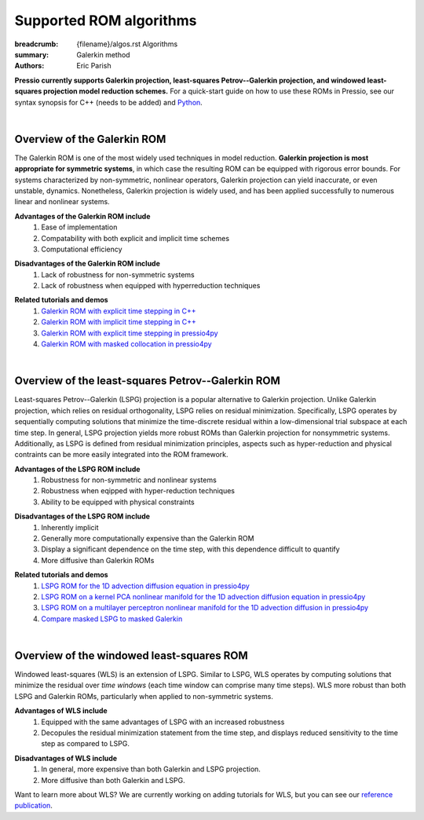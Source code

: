Supported ROM algorithms
########################

:breadcrumb: {filename}/algos.rst Algorithms
:summary: Galerkin method
:authors: Eric Parish

.. role:: math-info(math)
    :class: m-default


**Pressio currently supports Galerkin projection, least-squares Petrov--Galerkin projection, and windowed least-squares projection model reduction schemes.** For a quick-start guide on how to use these ROMs in Pressio, see our syntax synopsis for C++ (needs to be added) and `Python <https://pressio.github.io/pressio4py/html/md_pages_synopsis_galerkin.html>`__.

|

Overview of the Galerkin ROM
============================

The Galerkin ROM is one of the most widely used techniques in model reduction. **Galerkin projection is most appropriate for symmetric systems**, in which case the resulting ROM can be equipped with rigorous error bounds. For systems characterized by non-symmetric, nonlinear operators, Galerkin projection can yield inaccurate, or even unstable, dynamics. Nonetheless, Galerkin projection is widely used, and has been applied successfully to numerous linear and nonlinear systems.


**Advantages of the Galerkin ROM include**
  1. Ease of implementation
  2. Compatability with both explicit and implicit time schemes
  3. Computational efficiency

\

**Disadvantages of the Galerkin ROM include**
  1. Lack of robustness for non-symmetric systems
  2. Lack of robustness when equipped with hyperreduction techniques

\

**Related tutorials and demos**
  1. `Galerkin ROM with explicit time stepping in C++ <https://pressio.github.io/pressio-tutorials/html/md_pages_rom_galerkin_default_explicit.html>`__
  2. `Galerkin ROM with implicit time stepping in C++ <https://pressio.github.io/pressio-tutorials/html/md_pages_rom_galerkin_default_implicit.html>`__
  3. `Galerkin ROM with explicit time stepping in pressio4py <https://pressio.github.io/pressio4py/html/md_pages_tutorials_tutorial3.html>`__
  4. `Galerkin ROM with masked collocation in pressio4py <https://pressio.github.io/pressio4py/html/md_pages_demos_demo4.html>`__

\

|

Overview of the least-squares Petrov--Galerkin ROM
==================================================

Least-squares Petrov--Galerkin (LSPG) projection is a popular alternative to Galerkin projection. Unlike Galerkin projection, which relies on residual orthogonality, LSPG relies on residual minimization. Specifically, LSPG operates by sequentially computing solutions that minimize the time-discrete residual within a low-dimensional trial subspace at each time step. In general, LSPG projection yields more robust ROMs than Galerkin projection for nonsymmetric systems. Additionally, as LSPG is defined from residual minimization principles, aspects such as hyper-reduction and physical contraints can be more easily integrated into the ROM framework.

**Advantages of the LSPG ROM include**
  1. Robustness for non-symmetric and nonlinear systems
  2. Robustness when eqipped with hyper-reduction techniques
  3. Ability to be equipped with physical constraints

\

**Disadvantages of the LSPG ROM include**
  1. Inherently implicit
  2. Generally more computationally expensive than the Galerkin ROM
  3. Display a significant dependence on the time step, with this dependence difficult to quantify
  4. More diffusive than Galerkin ROMs

\

**Related tutorials and demos**
  1. `LSPG ROM for the 1D advection diffusion equation in pressio4py <https://pressio.github.io/pressio4py/html/md_pages_demos_demo2.html>`_
  2. `LSPG ROM on a kernel PCA nonlinear manifold for the 1D advection diffusion equation in pressio4py <https://pressio.github.io/pressio4py/html/md_pages_demos_demo3.html>`__
  3. `LSPG ROM on a multilayer perceptron nonlinear manifold for the 1D advection diffusion in pressio4py <https://pressio.github.io/pressio4py/html/md_pages_demos_demo6.html>`__
  4. `Compare masked LSPG to masked Galerkin <https://pressio.github.io/pressio4py/html/md_pages_demos_demo5.html>`__

\

|

Overview of the windowed least-squares ROM
==========================================

Windowed least-squares (WLS) is an extension of LSPG. Similar to LSPG, WLS operates by computing solutions that minimize the residual over *time windows* (each time window can comprise many time steps). WLS more robust than both LSPG and Galerkin ROMs, particularly when applied to non-symmetric systems.

**Advantages of WLS include**
  1. Equipped with the same advantages of LSPG with an increased robustness
  2. Decopules the residual minimization statement from the time step, and displays reduced sensitivity to the time step as compared to LSPG.

\

**Disadvantages of WLS include**
  1. In general, more expensive than both Galerkin and LSPG projection.
  2. More diffusive than both Galerkin and LSPG.

\

Want to learn more about WLS? We are currently working on adding tutorials for WLS, but you can see our `reference publication <https://www.sciencedirect.com/science/article/pii/S0021999120307130>`__.
